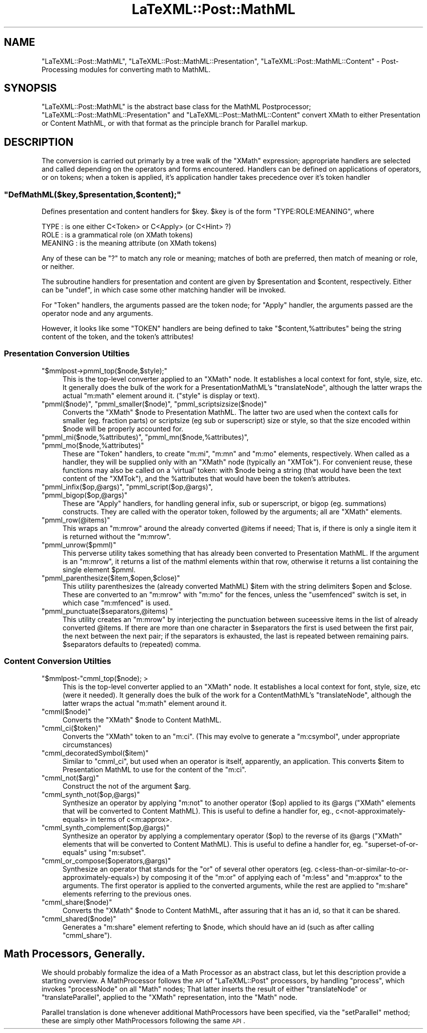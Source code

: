 .\" Automatically generated by Pod::Man 2.25 (Pod::Simple 3.16)
.\"
.\" Standard preamble:
.\" ========================================================================
.de Sp \" Vertical space (when we can't use .PP)
.if t .sp .5v
.if n .sp
..
.de Vb \" Begin verbatim text
.ft CW
.nf
.ne \\$1
..
.de Ve \" End verbatim text
.ft R
.fi
..
.\" Set up some character translations and predefined strings.  \*(-- will
.\" give an unbreakable dash, \*(PI will give pi, \*(L" will give a left
.\" double quote, and \*(R" will give a right double quote.  \*(C+ will
.\" give a nicer C++.  Capital omega is used to do unbreakable dashes and
.\" therefore won't be available.  \*(C` and \*(C' expand to `' in nroff,
.\" nothing in troff, for use with C<>.
.tr \(*W-
.ds C+ C\v'-.1v'\h'-1p'\s-2+\h'-1p'+\s0\v'.1v'\h'-1p'
.ie n \{\
.    ds -- \(*W-
.    ds PI pi
.    if (\n(.H=4u)&(1m=24u) .ds -- \(*W\h'-12u'\(*W\h'-12u'-\" diablo 10 pitch
.    if (\n(.H=4u)&(1m=20u) .ds -- \(*W\h'-12u'\(*W\h'-8u'-\"  diablo 12 pitch
.    ds L" ""
.    ds R" ""
.    ds C` ""
.    ds C' ""
'br\}
.el\{\
.    ds -- \|\(em\|
.    ds PI \(*p
.    ds L" ``
.    ds R" ''
'br\}
.\"
.\" Escape single quotes in literal strings from groff's Unicode transform.
.ie \n(.g .ds Aq \(aq
.el       .ds Aq '
.\"
.\" If the F register is turned on, we'll generate index entries on stderr for
.\" titles (.TH), headers (.SH), subsections (.SS), items (.Ip), and index
.\" entries marked with X<> in POD.  Of course, you'll have to process the
.\" output yourself in some meaningful fashion.
.ie \nF \{\
.    de IX
.    tm Index:\\$1\t\\n%\t"\\$2"
..
.    nr % 0
.    rr F
.\}
.el \{\
.    de IX
..
.\}
.\"
.\" Accent mark definitions (@(#)ms.acc 1.5 88/02/08 SMI; from UCB 4.2).
.\" Fear.  Run.  Save yourself.  No user-serviceable parts.
.    \" fudge factors for nroff and troff
.if n \{\
.    ds #H 0
.    ds #V .8m
.    ds #F .3m
.    ds #[ \f1
.    ds #] \fP
.\}
.if t \{\
.    ds #H ((1u-(\\\\n(.fu%2u))*.13m)
.    ds #V .6m
.    ds #F 0
.    ds #[ \&
.    ds #] \&
.\}
.    \" simple accents for nroff and troff
.if n \{\
.    ds ' \&
.    ds ` \&
.    ds ^ \&
.    ds , \&
.    ds ~ ~
.    ds /
.\}
.if t \{\
.    ds ' \\k:\h'-(\\n(.wu*8/10-\*(#H)'\'\h"|\\n:u"
.    ds ` \\k:\h'-(\\n(.wu*8/10-\*(#H)'\`\h'|\\n:u'
.    ds ^ \\k:\h'-(\\n(.wu*10/11-\*(#H)'^\h'|\\n:u'
.    ds , \\k:\h'-(\\n(.wu*8/10)',\h'|\\n:u'
.    ds ~ \\k:\h'-(\\n(.wu-\*(#H-.1m)'~\h'|\\n:u'
.    ds / \\k:\h'-(\\n(.wu*8/10-\*(#H)'\z\(sl\h'|\\n:u'
.\}
.    \" troff and (daisy-wheel) nroff accents
.ds : \\k:\h'-(\\n(.wu*8/10-\*(#H+.1m+\*(#F)'\v'-\*(#V'\z.\h'.2m+\*(#F'.\h'|\\n:u'\v'\*(#V'
.ds 8 \h'\*(#H'\(*b\h'-\*(#H'
.ds o \\k:\h'-(\\n(.wu+\w'\(de'u-\*(#H)/2u'\v'-.3n'\*(#[\z\(de\v'.3n'\h'|\\n:u'\*(#]
.ds d- \h'\*(#H'\(pd\h'-\w'~'u'\v'-.25m'\f2\(hy\fP\v'.25m'\h'-\*(#H'
.ds D- D\\k:\h'-\w'D'u'\v'-.11m'\z\(hy\v'.11m'\h'|\\n:u'
.ds th \*(#[\v'.3m'\s+1I\s-1\v'-.3m'\h'-(\w'I'u*2/3)'\s-1o\s+1\*(#]
.ds Th \*(#[\s+2I\s-2\h'-\w'I'u*3/5'\v'-.3m'o\v'.3m'\*(#]
.ds ae a\h'-(\w'a'u*4/10)'e
.ds Ae A\h'-(\w'A'u*4/10)'E
.    \" corrections for vroff
.if v .ds ~ \\k:\h'-(\\n(.wu*9/10-\*(#H)'\s-2\u~\d\s+2\h'|\\n:u'
.if v .ds ^ \\k:\h'-(\\n(.wu*10/11-\*(#H)'\v'-.4m'^\v'.4m'\h'|\\n:u'
.    \" for low resolution devices (crt and lpr)
.if \n(.H>23 .if \n(.V>19 \
\{\
.    ds : e
.    ds 8 ss
.    ds o a
.    ds d- d\h'-1'\(ga
.    ds D- D\h'-1'\(hy
.    ds th \o'bp'
.    ds Th \o'LP'
.    ds ae ae
.    ds Ae AE
.\}
.rm #[ #] #H #V #F C
.\" ========================================================================
.\"
.IX Title "LaTeXML::Post::MathML 3pm"
.TH LaTeXML::Post::MathML 3pm "2013-09-29" "perl v5.14.2" "User Contributed Perl Documentation"
.\" For nroff, turn off justification.  Always turn off hyphenation; it makes
.\" way too many mistakes in technical documents.
.if n .ad l
.nh
.SH "NAME"
"LaTeXML::Post::MathML", "LaTeXML::Post::MathML::Presentation", "LaTeXML::Post::MathML::Content"
\&\- Post\-Processing modules for converting math to MathML.
.SH "SYNOPSIS"
.IX Header "SYNOPSIS"
\&\f(CW\*(C`LaTeXML::Post::MathML\*(C'\fR is the abstract base class for the MathML Postprocessor;
\&\f(CW\*(C`LaTeXML::Post::MathML::Presentation\*(C'\fR and \f(CW\*(C`LaTeXML::Post::MathML::Content\*(C'\fR
convert XMath to either Presentation or Content MathML, or with that format
as the principle branch for Parallel markup.
.SH "DESCRIPTION"
.IX Header "DESCRIPTION"
The conversion is carried out primarly by a tree walk of the \f(CW\*(C`XMath\*(C'\fR expression;
appropriate handlers are selected and called depending on the operators and forms encountered.
Handlers can be defined on applications of operators, or on tokens;
when a token is applied, it's application handler takes precedence over it's token handler
.ie n .SS """DefMathML($key,$presentation,$content);"""
.el .SS "\f(CWDefMathML($key,$presentation,$content);\fP"
.IX Subsection "DefMathML($key,$presentation,$content);"
Defines presentation and content handlers for \f(CW$key\fR.
\&\f(CW$key\fR is of the form \f(CW\*(C`TYPE:ROLE:MEANING\*(C'\fR, where
.PP
.Vb 3
\&  TYPE    : is one either C<Token> or C<Apply> (or C<Hint> ?)
\&  ROLE    : is a grammatical role (on XMath tokens)
\&  MEANING : is the meaning attribute (on XMath tokens)
.Ve
.PP
Any of these can be \f(CW\*(C`?\*(C'\fR to match any role or meaning;
matches of both are preferred, then match of meaning
or role, or neither.
.PP
The subroutine handlers for presentation and content are given
by \f(CW$presentation\fR and \f(CW$content\fR, respectively.
Either can be \f(CW\*(C`undef\*(C'\fR, in which case some other matching
handler will be invoked.
.PP
For \f(CW\*(C`Token\*(C'\fR handlers, the arguments passed are the token node;
for \f(CW\*(C`Apply\*(C'\fR handler, the arguments passed are the operator node
and any arguments.
.PP
However, it looks like some \f(CW\*(C`TOKEN\*(C'\fR handlers are being defined
to take \f(CW\*(C`$content,%attributes\*(C'\fR being the string content of the token,
and the token's attributes!
.SS "Presentation Conversion Utilties"
.IX Subsection "Presentation Conversion Utilties"
.ie n .IP """$mmlpost\->pmml_top($node,$style);""" 4
.el .IP "\f(CW$mmlpost\->pmml_top($node,$style);\fR" 4
.IX Item "$mmlpost->pmml_top($node,$style);"
This is the top-level converter applied to an \f(CW\*(C`XMath\*(C'\fR node.
It establishes a local context for font, style, size, etc.
It generally does the bulk of the work for a PresentationMathML's \f(CW\*(C`translateNode\*(C'\fR,
although the latter wraps the actual \f(CW\*(C`m:math\*(C'\fR element around it.
(\f(CW\*(C`style\*(C'\fR is display or text).
.ie n .IP """pmml($node)"", ""pmml_smaller($node)"", ""pmml_scriptsizsize($node)""" 4
.el .IP "\f(CWpmml($node)\fR, \f(CWpmml_smaller($node)\fR, \f(CWpmml_scriptsizsize($node)\fR" 4
.IX Item "pmml($node), pmml_smaller($node), pmml_scriptsizsize($node)"
Converts the \f(CW\*(C`XMath\*(C'\fR \f(CW$node\fR to Presentation MathML.
The latter two are used when the context calls for smaller (eg. fraction parts)
or scriptsize (eg sub or superscript) size or style, so that the size encoded
within \f(CW$node\fR will be properly accounted for.
.ie n .IP """pmml_mi($node,%attributes)"", ""pmml_mn($node,%attributes)"", ""pmml_mo($node,%attributes)""" 4
.el .IP "\f(CWpmml_mi($node,%attributes)\fR, \f(CWpmml_mn($node,%attributes)\fR, \f(CWpmml_mo($node,%attributes)\fR" 4
.IX Item "pmml_mi($node,%attributes), pmml_mn($node,%attributes), pmml_mo($node,%attributes)"
These are \f(CW\*(C`Token\*(C'\fR handlers, to create \f(CW\*(C`m:mi\*(C'\fR, \f(CW\*(C`m:mn\*(C'\fR and \f(CW\*(C`m:mo\*(C'\fR elements,
respectively.  When called as a handler, they will be supplied only with an \f(CW\*(C`XMath\*(C'\fR
node (typically an \f(CW\*(C`XMTok\*(C'\fR). For convenient reuse, these functions may also be called
on a 'virtual' token: with \f(CW$node\fR being a string (that would have been the text
content of the \f(CW\*(C`XMTok\*(C'\fR), and the \f(CW%attributes\fR that would have been the token's attributes.
.ie n .IP """pmml_infix($op,@args)"", ""pmml_script($op,@args)"", ""pmml_bigop($op,@args)""" 4
.el .IP "\f(CWpmml_infix($op,@args)\fR, \f(CWpmml_script($op,@args)\fR, \f(CWpmml_bigop($op,@args)\fR" 4
.IX Item "pmml_infix($op,@args), pmml_script($op,@args), pmml_bigop($op,@args)"
These are \f(CW\*(C`Apply\*(C'\fR handlers, for handling general infix, sub or superscript,
or bigop (eg. summations) constructs.  They are called with the operator
token, followed by the arguments; all are \f(CW\*(C`XMath\*(C'\fR elements.
.ie n .IP """pmml_row(@items)""" 4
.el .IP "\f(CWpmml_row(@items)\fR" 4
.IX Item "pmml_row(@items)"
This wraps an \f(CW\*(C`m:mrow\*(C'\fR around the already converted \f(CW@items\fR if neeed;
That is, if there is only a single item it is returned without the \f(CW\*(C`m:mrow\*(C'\fR.
.ie n .IP """pmml_unrow($pmml)""" 4
.el .IP "\f(CWpmml_unrow($pmml)\fR" 4
.IX Item "pmml_unrow($pmml)"
This perverse utility takes something that has already been converted
to Presentation MathML.  If the argument is an \f(CW\*(C`m:mrow\*(C'\fR, it returns a list of the
mathml elements within that row, otherwise it returns a list containing
the single element \f(CW$pmml\fR.
.ie n .IP """pmml_parenthesize($item,$open,$close)""" 4
.el .IP "\f(CWpmml_parenthesize($item,$open,$close)\fR" 4
.IX Item "pmml_parenthesize($item,$open,$close)"
This utility parenthesizes the (already converted MathML) \f(CW$item\fR with the string delimiters
\&\f(CW$open\fR and \f(CW$close\fR.  These are converted to an \f(CW\*(C`m:mrow\*(C'\fR with \f(CW\*(C`m:mo\*(C'\fR for the fences,
unless the \f(CW\*(C`usemfenced\*(C'\fR switch is set, in which case \f(CW\*(C`m:mfenced\*(C'\fR is used.
.ie n .IP """pmml_punctuate($separators,@items) """ 4
.el .IP "\f(CWpmml_punctuate($separators,@items) \fR" 4
.IX Item "pmml_punctuate($separators,@items) "
This utility creates an \f(CW\*(C`m:mrow\*(C'\fR by interjecting the punctuation
between suceessive items in the list of already converted \f(CW@items\fR.
If there are more than one character in \f(CW$separators\fR the first
is used between the first pair, the next between the next pair;
if the separators is exhausted, the last is repeated between remaining pairs.
\&\f(CW$separators\fR defaults to (repeated) comma.
.SS "Content Conversion Utilties"
.IX Subsection "Content Conversion Utilties"
.ie n .IP """$mmlpost\-""cmml_top($node); >" 4
.el .IP "\f(CW$mmlpost\-\fRcmml_top($node); >" 4
.IX Item "$mmlpost-cmml_top($node); >"
This is the top-level converter applied to an \f(CW\*(C`XMath\*(C'\fR node.
It establishes a local context for font, style, size, etc (were it needed).
It generally does the bulk of the work for a ContentMathML's \f(CW\*(C`translateNode\*(C'\fR,
although the latter wraps the actual \f(CW\*(C`m:math\*(C'\fR element around it.
.ie n .IP """cmml($node)""" 4
.el .IP "\f(CWcmml($node)\fR" 4
.IX Item "cmml($node)"
Converts the \f(CW\*(C`XMath\*(C'\fR \f(CW$node\fR to Content MathML.
.ie n .IP """cmml_ci($token)""" 4
.el .IP "\f(CWcmml_ci($token)\fR" 4
.IX Item "cmml_ci($token)"
Converts the \f(CW\*(C`XMath\*(C'\fR token to an \f(CW\*(C`m:ci\*(C'\fR.
(This may evolve to generate a \f(CW\*(C`m:csymbol\*(C'\fR, under appropriate circumstances)
.ie n .IP """cmml_decoratedSymbol($item)""" 4
.el .IP "\f(CWcmml_decoratedSymbol($item)\fR" 4
.IX Item "cmml_decoratedSymbol($item)"
Similar to \f(CW\*(C`cmml_ci\*(C'\fR, but used when an operator is itself, apparently, an application.
This converts \f(CW$item\fR to Presentation MathML to use for the content of the \f(CW\*(C`m:ci\*(C'\fR.
.ie n .IP """cmml_not($arg)""" 4
.el .IP "\f(CWcmml_not($arg)\fR" 4
.IX Item "cmml_not($arg)"
Construct the not of the argument \f(CW$arg\fR.
.ie n .IP """cmml_synth_not($op,@args)""" 4
.el .IP "\f(CWcmml_synth_not($op,@args)\fR" 4
.IX Item "cmml_synth_not($op,@args)"
Synthesize an operator by applying \f(CW\*(C`m:not\*(C'\fR to another operator (\f(CW$op\fR) applied to its \f(CW@args\fR
(\f(CW\*(C`XMath\*(C'\fR elements that will be converted to Content MathML).
This is useful to define a handler for, eg., c<not\-approximately\-equals> in terms
of c<m:approx>.
.ie n .IP """cmml_synth_complement($op,@args)""" 4
.el .IP "\f(CWcmml_synth_complement($op,@args)\fR" 4
.IX Item "cmml_synth_complement($op,@args)"
Synthesize an operator by applying a complementary operator (\f(CW$op\fR) to the reverse of its \f(CW@args\fR
(\f(CW\*(C`XMath\*(C'\fR elements that will be converted to Content MathML).
This is useful to define a handler for, eg. \f(CW\*(C`superset\-of\-or\-equals\*(C'\fR using \f(CW\*(C`m:subset\*(C'\fR.
.ie n .IP """cmml_or_compose($operators,@args)""" 4
.el .IP "\f(CWcmml_or_compose($operators,@args)\fR" 4
.IX Item "cmml_or_compose($operators,@args)"
Synthesize an operator that stands for the \f(CW\*(C`or\*(C'\fR of several other operators
(eg. c<less\-than\-or\-similar\-to\-or\-approximately\-equals>) by composing it
of the \f(CW\*(C`m:or\*(C'\fR of applying each of \f(CW\*(C`m:less\*(C'\fR and \f(CW\*(C`m:approx\*(C'\fR to the arguments.
The first operator is applied to the converted arguments, while the rest
are applied to \f(CW\*(C`m:share\*(C'\fR elements referring to the previous ones.
.ie n .IP """cmml_share($node)""" 4
.el .IP "\f(CWcmml_share($node)\fR" 4
.IX Item "cmml_share($node)"
Converts the \f(CW\*(C`XMath\*(C'\fR \f(CW$node\fR to Content MathML, after assuring that it has an id,
so that it can be shared.
.ie n .IP """cmml_shared($node)""" 4
.el .IP "\f(CWcmml_shared($node)\fR" 4
.IX Item "cmml_shared($node)"
Generates a \f(CW\*(C`m:share\*(C'\fR element referting to \f(CW$node\fR, which should have 
an id (such as after calling \f(CW\*(C`cmml_share\*(C'\fR).
.SH "Math Processors, Generally."
.IX Header "Math Processors, Generally."
We should probably formalize the idea of a Math Processor as an
abstract class, but let this description provide a starting overview.
A MathProcessor follows the \s-1API\s0 of \f(CW\*(C`LaTeXML::Post\*(C'\fR processors, by
handling \f(CW\*(C`process\*(C'\fR, which invokes \f(CW\*(C`processNode\*(C'\fR on all \f(CW\*(C`Math\*(C'\fR nodes;
That latter inserts the result of either \f(CW\*(C`translateNode\*(C'\fR or
\&\f(CW\*(C`translateParallel\*(C'\fR, applied to the \f(CW\*(C`XMath\*(C'\fR representation, into the \f(CW\*(C`Math\*(C'\fR node.
.PP
Parallel translation is done whenever additional MathProcessors have
been specified, via the \f(CW\*(C`setParallel\*(C'\fR method; these are simply other
MathProcessors following the same \s-1API\s0.
